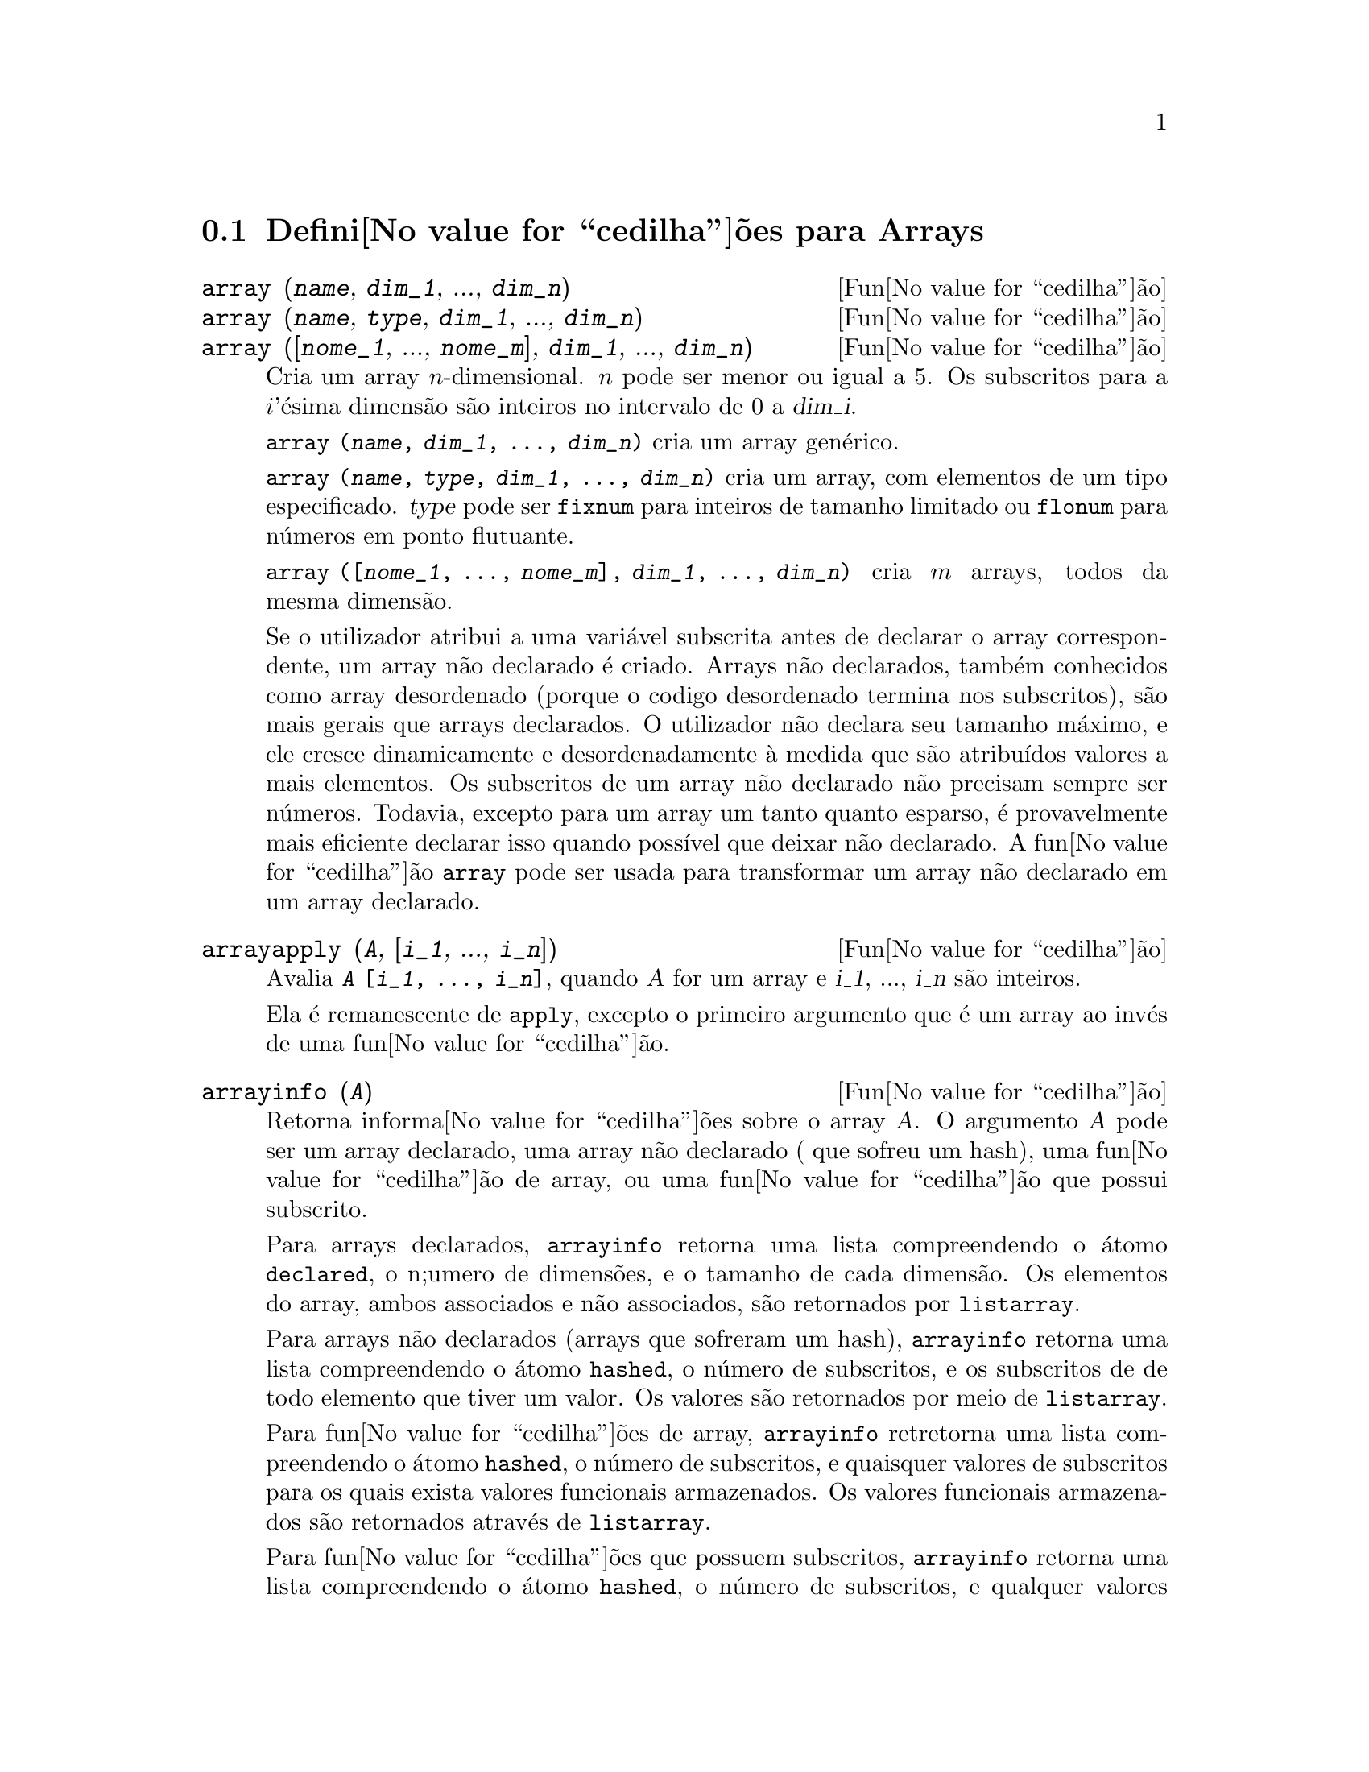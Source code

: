@c /Arrays.texi/1.14/Mon Jan  1 07:26:48 2007/-ko/
@menu
* Defini@value{cedilha}@~oes para Arrays::  
@end menu

@node Defini@value{cedilha}@~oes para Arrays,  , Arrays, Arrays
@section Defini@value{cedilha}@~oes para Arrays

@deffn {Fun@value{cedilha}@~ao} array (@var{name}, @var{dim_1}, ..., @var{dim_n})
@deffnx {Fun@value{cedilha}@~ao} array (@var{name}, @var{type}, @var{dim_1}, ..., @var{dim_n})
@deffnx {Fun@value{cedilha}@~ao} array ([@var{nome_1}, ..., @var{nome_m}], @var{dim_1}, ..., @var{dim_n})

Cria um array @math{n}-dimensional.  
@math{n} pode ser menor ou igual a 5.
Os subscritos para
a @math{i}'@'esima dimens@~ao s@~ao inteiros no intervalo de 0 a @var{dim_i}.  

@code{array (@var{name}, @var{dim_1}, ..., @var{dim_n})} cria um array gen@'erico.

@code{array (@var{name}, @var{type}, @var{dim_1}, ..., @var{dim_n})} cria
um array, com elementos de um tipo especificado.
@var{type} pode ser @code{fixnum} para
inteiros de tamanho limitado ou @code{flonum} para n@'umeros em ponto flutuante.

@code{array ([@var{nome_1}, ..., @var{nome_m}], @var{dim_1}, ..., @var{dim_n})}
cria @math{m} arrays, todos da mesma dimens@~ao.
@c SAME TYPE AS WELL ??

@c THIS DISCUSSION OF UNDECLARED ARRAYS REALLY WANTS TO BE SOMEWHERE ELSE
Se o utilizador atribui a uma vari@'avel subscrita antes de declarar o
array correspondente, um array n@~ao declarado @'e criado.
Arrays n@~ao declarados, tamb@'em conhecidos como array desordenado (porque
o codigo desordenado termina nos subscritos), s@~ao mais gerais que arrays
declarados.  O utilizador n@~ao declara seu tamanho m@'aximo, e ele cresce
dinamicamente e desordenadamente @`a medida que s@~ao atribu@'{@dotless{i}}dos valores a mais elementos.  Os
subscritos de um array n@~ao declarado n@~ao precisam sempre ser n@'umeros.  Todavia,
excepto para um array um tanto quanto esparso, @'e provavelmente mais eficiente
declarar isso quando poss@'{@dotless{i}}vel que deixar n@~ao declarado.  A fun@value{cedilha}@~ao @code{array}
pode ser usada para transformar um array n@~ao declarado em um array
declarado.
@c HOW DOES ONE CHANGE AN UNDECLARED ARRAY INTO A DECLARED ARRAY EXACTLY ??

@end deffn

@deffn {Fun@value{cedilha}@~ao} arrayapply (@var{A}, [@var{i_1}, ..., @var{i_n}])
Avalia @code{@var{A} [@var{i_1}, ..., @var{i_n}]},
quando @var{A} for um array e @var{i_1}, ..., @var{i_n} s@~ao inteiros.

Ela @'e remanescente de @code{apply}, excepto o primeiro argumento que @'e um array ao inv@'es de uma fun@value{cedilha}@~ao.

@end deffn

@deffn {Fun@value{cedilha}@~ao} arrayinfo (@var{A})
Retorna informa@value{cedilha}@~oes sobre o array @var{A}.
O argumento @var{A} pode ser um array declarado, uma array n@~ao declarado ( que sofreu um hash),
uma fun@value{cedilha}@~ao de array, ou uma fun@value{cedilha}@~ao que possui subscrito.

Para arrays declarados, @code{arrayinfo} retorna uma lista
compreendendo o @'atomo @code{declared}, o n;umero de dimens@~oes, e o tamanho de cada dimens@~ao.
Os elementos do array, ambos associados e n@~ao associados, s@~ao retornados por @code{listarray}.

Para arrays n@~ao declarados (arrays que sofreram um hash),
@code{arrayinfo} retorna uma lista compreendendo o @'atomo @code{hashed}, o n@'umero de subscritos,
e os subscritos de de todo elemento que tiver um valor.
Os valores s@~ao retornados por meio de @code{listarray}.

Para fun@value{cedilha}@~oes de array,
@code{arrayinfo} retretorna uma lista compreendendo o @'atomo @code{hashed}, o n@'umero de subscritos,
e quaisquer valores de subscritos para os quais exista valores funcionais armazenados.
Os valores funcionais armazenados s@~ao retornados atrav@'es de @code{listarray}.

Para fun@value{cedilha}@~oes que possuem subscritos,
@code{arrayinfo} retorna uma lista compreendendo o @'atomo @code{hashed}, o n@'umero de subscritos,
e qualquer valores subscritos para os quais existe uma express@~oes lambda.
As express@~oes lambda s@~ao retornadas por @code{listarray}.

Examples:

@code{arrayinfo} e @code{listarray} aplicado a um array declarado.

@c ===beg===
@c array (aa, 2, 3);
@c aa [2, 3] : %pi;
@c aa [1, 2] : %e;
@c arrayinfo (aa);
@c listarray (aa);
@c ===end===
@example
(%i1) array (aa, 2, 3);
(%o1)                          aa
(%i2) aa [2, 3] : %pi;
(%o2)                          %pi
(%i3) aa [1, 2] : %e;
(%o3)                          %e
(%i4) arrayinfo (aa);
(%o4)                 [declared, 2, [2, 3]]
(%i5) listarray (aa);
(%o5) [#####, #####, #####, #####, #####, #####, %e, #####, 
                                        #####, #####, #####, %pi]
@end example

@code{arrayinfo} e @code{listarray} aplicado a um array n@~ao declarado (no qual foi aplicado um hash).

@c ===beg===
@c bb [FOO] : (a + b)^2;
@c bb [BAR] : (c - d)^3;
@c arrayinfo (bb);
@c listarray (bb);
@c ===end===
@example
(%i1) bb [FOO] : (a + b)^2;
                                   2
(%o1)                       (b + a)
(%i2) bb [BAR] : (c - d)^3;
                                   3
(%o2)                       (c - d)
(%i3) arrayinfo (bb);
(%o3)               [hashed, 1, [BAR], [FOO]]
(%i4) listarray (bb);
                              3         2
(%o4)                 [(c - d) , (b + a) ]
@end example

@code{arrayinfo} e @code{listarray} aplicado a uma fun@value{cedilha}@~ao de array.

@c ===beg===
@c cc [x, y] := y / x;
@c cc [u, v];
@c cc [4, z];
@c arrayinfo (cc);
@c listarray (cc);
@c ===end===
@example
(%i1) cc [x, y] := y / x;
                                     y
(%o1)                      cc     := -
                             x, y    x
(%i2) cc [u, v];
                                v
(%o2)                           -
                                u
(%i3) cc [4, z];
                                z
(%o3)                           -
                                4
(%i4) arrayinfo (cc);
(%o4)              [hashed, 2, [4, z], [u, v]]
(%i5) listarray (cc);
                              z  v
(%o5)                        [-, -]
                              4  u
@end example

@code{arrayinfo} e @code{listarray} aplicadas a fun@value{cedilha}@~oes com subscritos.

@c ===beg===
@c dd [x] (y) := y ^ x;
@c dd [a + b];
@c dd [v - u];
@c arrayinfo (dd);
@c listarray (dd);
@c ===end===
@example
(%i1) dd [x] (y) := y ^ x;
                                     x
(%o1)                     dd (y) := y
                            x
(%i2) dd [a + b];
                                    b + a
(%o2)                  lambda([y], y     )
(%i3) dd [v - u];
                                    v - u
(%o3)                  lambda([y], y     )
(%i4) arrayinfo (dd);
(%o4)             [hashed, 1, [b + a], [v - u]]
(%i5) listarray (dd);
                         b + a                v - u
(%o5)      [lambda([y], y     ), lambda([y], y     )]
@end example
@end deffn

@deffn {Fun@value{cedilha}@~ao} arraymake (@var{A}, [@var{i_1}, ..., @var{i_n}])
Retorna a express@~ao @code{@var{A}[@var{i_1}, ..., @var{i_n}]}.
O resultado @'e uma refer@^encia a um array n@~ao avaliado.

@code{arraymake} @'e remanic@^encia de @code{funmake},
excepto o valor retornado @'e um array de refer@^encia n@~ao avaliado
ao inv@'es de uma chamada de fun@value{cedilha}@~ao n@~ao avaliada.

Exemplos:
@c ===beg===
@c arraymake (A, [1]);
@c arraymake (A, [k]);
@c arraymake (A, [i, j, 3]);
@c array (A, fixnum, 10);
@c fillarray (A, makelist (i^2, i, 1, 11));
@c arraymake (A, [5]);
@c ''%;
@c L : [a, b, c, d, e];
@c arraymake ('L, [n]);
@c ''%, n = 3;
@c A2 : make_array (fixnum, 10);
@c fillarray (A2, [1, 2, 3, 4, 5, 6, 7, 8, 9, 10]);
@c arraymake ('A2, [8]);
@c ''%;
@c ===end===

@example
(%i1) arraymake (A, [1]);
(%o1)                          A
                                1
(%i2) arraymake (A, [k]);
(%o2)                          A
                                k
(%i3) arraymake (A, [i, j, 3]);
(%o3)                       A
                             i, j, 3
(%i4) array (A, fixnum, 10);
(%o4)                           A
(%i5) fillarray (A, makelist (i^2, i, 1, 11));
(%o5)                           A
(%i6) arraymake (A, [5]); 
(%o6)                          A
                                5
(%i7) ''%;
(%o7)                          36
(%i8) L : [a, b, c, d, e];
(%o8)                    [a, b, c, d, e]
(%i9) arraymake ('L, [n]);
(%o9)                          L
                                n
(%i10) ''%, n = 3;
(%o10)                          c
(%i11) A2 : make_array (fixnum, 10);
(%o11)          @{Array:  #(0 0 0 0 0 0 0 0 0 0)@}
(%i12) fillarray (A2, [1, 2, 3, 4, 5, 6, 7, 8, 9, 10]);
(%o12)          @{Array:  #(1 2 3 4 5 6 7 8 9 10)@}
(%i13) arraymake ('A2, [8]);
(%o13)                         A2
                                 8
(%i14) ''%;
(%o14)                          9
@end example

@end deffn

@defvr {Vari@'avel de sistema} arrays
Valor por omiss@~ao: @code{[]}

@code{arrays} @'e uma lista dos arrays que tiverem sido alocados.
Essa lista compreende arrays declarados atrav@'es de @code{array},
arrays desordenados (hashed) constru@'{@dotless{i}}dos atrav@'es de defini@value{cedilha}@~ao impl@'{@dotless{i}}cita (atribuindo alguma coisa a um elemento de array),
e fun@value{cedilha}@~oes de array definidas por meio de @code{:=} e @code{define}.
Arrays definidos por meio de @code{make_array} n@~ao est@~ao inclu@'{@dotless{i}}dos.

Veja tamb@'em
@code{array}, @code{arrayapply}, @code{arrayinfo}, @code{arraymake}, 
@code{fillarray}, @code{listarray}, e @code{rearray}.
@c IS THIS AN EXHAUSTIVE LIST ??

Exemplos:

@c ===beg===
@c array (aa, 5, 7);
@c bb [FOO] : (a + b)^2;
@c cc [x] := x/100;
@c dd : make_array ('any, 7);
@c arrays;
@c ===end===
@example
(%i1) array (aa, 5, 7);
(%o1)                          aa
(%i2) bb [FOO] : (a + b)^2;
                                   2
(%o2)                       (b + a)
(%i3) cc [x] := x/100;
                                   x
(%o3)                      cc  := ---
                             x    100
(%i4) dd : make_array ('any, 7);
(%o4)       @{Array:  #(NIL NIL NIL NIL NIL NIL NIL)@}
(%i5) arrays;
(%o5)                     [aa, bb, cc]
@end example

@end defvr

@deffn {Fun@value{cedilha}@~ao} bashindices (@var{expr})
Transforma a express@~ao @var{expr} dando a cada
somat@'orio e a cada produto um @'unico @'{@dotless{i}}ndice.  Isso d@'a a @code{changevar} grande
precis@~ao quando se est@'a trabalhando com somat@'orios e produtos.  A forma do
@'unico @'{@dotless{i}}ndice @'e @code{j@var{number}}.  A quantidade @var{number} @'e determindad por
refer@^encia a @code{gensumnum}, que pode ser alterada pelo utilizador.  Por
exemplo, @code{gensumnum:0$} reseta isso.

@end deffn

@deffn {Fun@value{cedilha}@~ao} fillarray (@var{A}, @var{B})
Preenche o array @var{A} com @var{B}, que @'e uma lista ou um array.

Se um tipo espec@'{@dotless{i}}fico for declarado para @var{A} no momento de sua cria@value{cedilha}@~ao,
@var{A} somente porde ser preenchido com elementos do tipo especificado;
Constitui um erro alguma tentativa feita para copiar um um elemento de um tipo diferente.
 
Se as dimens@~oes dos arrays @var{A} e @var{B} forem
diferents, @var{A} @'e preenchido no ordem de maior fileira.  Se n@~ao existirem elementos
livres em @var{B} o @'ultimo elemento @'e usado para preencher todo o 
resto de @var{A}.  Se existirem muitos , esses restantes seram ignorados.

@code{fillarray} retorna esse primeiro argumento.

Exemplos:

Create an array of 9 elements and fill it from a list.
@c ===beg===
@c array (a1, fixnum, 8);
@c listarray (a1);
@c fillarray (a1, [1, 2, 3, 4, 5, 6, 7, 8, 9]);
@c listarray (a1);
@c ===end===

@example
(%i1) array (a1, fixnum, 8);
(%o1)                          a1
(%i2) listarray (a1);
(%o2)              [0, 0, 0, 0, 0, 0, 0, 0, 0]
(%i3) fillarray (a1, [1, 2, 3, 4, 5, 6, 7, 8, 9]);
(%o3)                          a1
(%i4) listarray (a1);
(%o4)              [1, 2, 3, 4, 5, 6, 7, 8, 9]
@end example

Quando existirem poucos elementos para preencher o array,
o @'ultimo elemento @'e repetido.
Quando houverem muitos elementos,
os elementos extras s@~ao ignorados.
@c ===beg===
@c a2 : make_array (fixnum, 8);
@c fillarray (a2, [1, 2, 3, 4, 5]);
@c fillarray (a2, [4]);
@c fillarray (a2, makelist (i, i, 1, 100));
@c ===end===

@example
(%i1) a2 : make_array (fixnum, 8);
(%o1)             @{Array:  #(0 0 0 0 0 0 0 0)@}
(%i2) fillarray (a2, [1, 2, 3, 4, 5]);
(%o2)             @{Array:  #(1 2 3 4 5 5 5 5)@}
(%i3) fillarray (a2, [4]);
(%o3)             @{Array:  #(4 4 4 4 4 4 4 4)@}
(%i4) fillarray (a2, makelist (i, i, 1, 100));
(%o4)             @{Array:  #(1 2 3 4 5 6 7 8)@}
@end example

Arrays multi-dimensionais s@~ao preenchidos em ordem de maior fileira.
@c ===beg===
@c a3 : make_array (fixnum, 2, 5);
@c fillarray (a3, [1, 2, 3, 4, 5, 6, 7, 8, 9, 10]);
@c a4 : make_array (fixnum, 5, 2);
@c fillarray (a4, a3);
@c ===end===

@example
(%i1) a3 : make_array (fixnum, 2, 5);
(%o1)        @{Array:  #2A((0 0 0 0 0) (0 0 0 0 0))@}
(%i2) fillarray (a3, [1, 2, 3, 4, 5, 6, 7, 8, 9, 10]);
(%o2)        @{Array:  #2A((1 2 3 4 5) (6 7 8 9 10))@}
(%i3) a4 : make_array (fixnum, 5, 2);
(%o3)     @{Array:  #2A((0 0) (0 0) (0 0) (0 0) (0 0))@}
(%i4) fillarray (a4, a3);
(%o4)     @{Array:  #2A((1 2) (3 4) (5 6) (7 8) (9 10))@}
@end example

 @end deffn

@deffn {Fun@value{cedilha}@~ao} listarray (@var{A})
Retorna uma lista dos elementos do array @var{A}.
O argumento @var{A} pode ser um array declarado, um array n@~ao declarado (desordenado - hashed),
uma fun@value{cedilha}@~ao de array, ou uma fun@value{cedilha}@~ao com subscritos.

Elementos s@~ao listados em ordem de linha maior.
Isto @'e, elementos s@~ao ordenados conforme o primeiro @'{@dotless{i}}ndice, en seguida conforme o segundo @'{@dotless{i}}ndice, e assim sucessivamente.
A sequu@^encia de ordena@value{cedilha}@~ao por meio dos valores dos @'{@dotless{i}}ndices @'e a mesma ordem estabelecida por meio de @code{orderless}.

Para arrays n@~ao declarados , fun@value{cedilha}@~oes de arrays, e fun@value{cedilha}@~oes com subscritos,
os elementos correspondem aos valores de @'{@dotless{i}}ndice retornados atrav@'es de @code{arrayinfo}.

Elemetos n@~ao associados de arrays gen@'ericos declarados (isto @'e, n@~ao @code{fixnum} e n@~ao @code{flonum})
s@~ao retornados como @code{#####}.
Elementos n@~ao associados de arrays declarados @code{fixnum} ou @code{flonum}
s@~ao retornados como 0 ou 0.0, respectivamente.
Elementos n@~ao associados de arrays n@~ao declarados, fun@value{cedilha}@~oes de array,
e fun@value{cedilha}@~oes subscritas n@~ao s@~ao retornados.

Exemplos:

@code{listarray} e @code{arrayinfo} aplicados a um array declarado.

@c ===beg===
@c array (aa, 2, 3);
@c aa [2, 3] : %pi;
@c aa [1, 2] : %e;
@c listarray (aa);
@c arrayinfo (aa);
@c ===end===
@example
(%i1) array (aa, 2, 3);
(%o1)                          aa
(%i2) aa [2, 3] : %pi;
(%o2)                          %pi
(%i3) aa [1, 2] : %e;
(%o3)                          %e
(%i4) listarray (aa);
(%o4) [#####, #####, #####, #####, #####, #####, %e, #####, 
                                        #####, #####, #####, %pi]
(%i5) arrayinfo (aa);
(%o5)                 [declared, 2, [2, 3]]
@end example

@code{listarray} e @code{arrayinfo} aplicadas a arrays n@~ao declarados (hashed - desordenados).

@c ===beg===
@c bb [FOO] : (a + b)^2;
@c bb [BAR] : (c - d)^3;
@c listarray (bb);
@c arrayinfo (bb);
@c ===end===
@example
(%i1) bb [FOO] : (a + b)^2;
                                   2
(%o1)                       (b + a)
(%i2) bb [BAR] : (c - d)^3;
                                   3
(%o2)                       (c - d)
(%i3) listarray (bb);
                              3         2
(%o3)                 [(c - d) , (b + a) ]
(%i4) arrayinfo (bb);
(%o4)               [hashed, 1, [BAR], [FOO]]
@end example

@code{listarray} e @code{arrayinfo} aplicada a uma fun@value{cedilha}@~ao de array.

@c ===beg===
@c cc [x, y] := y / x;
@c cc [u, v];
@c cc [4, z];
@c listarray (cc);
@c arrayinfo (cc);
@c ===end===
@example
(%i1) cc [x, y] := y / x;
                                     y
(%o1)                      cc     := -
                             x, y    x
(%i2) cc [u, v];
                                v
(%o2)                           -
                                u
(%i3) cc [4, z];
                                z
(%o3)                           -
                                4
(%i4) listarray (cc);
                              z  v
(%o4)                        [-, -]
                              4  u
(%i5) arrayinfo (cc);
(%o5)              [hashed, 2, [4, z], [u, v]]
@end example

@code{listarray} e @code{arrayinfo} aplicadas a fun@value{cedilha}@~oes com subscritos.

@c ===beg===
@c dd [x] (y) := y ^ x;
@c dd [a + b];
@c dd [v - u];
@c listarray (dd);
@c arrayinfo (dd);
@c ===end===
@example
(%i1) dd [x] (y) := y ^ x;
                                     x
(%o1)                     dd (y) := y
                            x
(%i2) dd [a + b];
                                    b + a
(%o2)                  lambda([y], y     )
(%i3) dd [v - u];
                                    v - u
(%o3)                  lambda([y], y     )
(%i4) listarray (dd);
                         b + a                v - u
(%o4)      [lambda([y], y     ), lambda([y], y     )]
(%i5) arrayinfo (dd);
(%o5)             [hashed, 1, [b + a], [v - u]]
@end example

@end deffn

@c NEEDS CLARIFICATION
@deffn {Fun@value{cedilha}@~ao} make_array (@var{type}, @var{dim_1}, ..., @var{dim_n})
Cria e retorna um array de Lisp.  @var{type} pode
ser @code{any}, @code{flonum}, @code{fixnum}, @code{hashed} ou
@code{functional}.
Existem @math{n} indices,
e o @math{i}'en@'esimo indice est@'a no intervalo de 0 a @math{@var{dim_i} - 1}.

A vantagem de @code{make_array} sobre @code{array} @'e que o valor de retorno n@~ao tem 
um nome, e uma vez que um ponteiro a ele vai, ele ir@'a tamb@'em.
Por exemplo, se @code{y: make_array (...)} ent@~ao @code{y} aponta para um objecto 
que ocupa espa@value{cedilha}o, mas depois de @code{y: false}, @code{y} n@~ao mais
aponta para aquele objecto, ent@~ao o objecto pode ser descartado.  

@c NEEDS CLARIFICATION HERE
@c 'FUNCTIONAL ARGUMENT IN MAKE_ARRAY APPEARS TO BE BROKEN
@c EVEN AFTER READING THE CODE (SRC/AR.LISP) I CAN'T TELL HOW THIS IS SUPPOSED TO WORK
@c COMMENTING OUT THIS STUFF TO PREVENT CONFUSION AND HEARTBREAK
@c RESTORE IT WHEN MAKE_ARRAY ('FUNCTIONAL, ...) IS FIXED
@c @code{y: make_array ('functional, 'f, 'hashed, 1)} - the second argument to
@c @code{make_array} in this case is the function to call to calculate array
@c elements, and the rest of the arguments are passed recursively to
@c @code{make_array} to generate the "memory" for the array function object.

Exemplos:
@c ===beg===
@c A1 : make_array (fixnum, 10);
@c A1 [8] : 1729;
@c A1;
@c A2 : make_array (flonum, 10);
@c A2 [2] : 2.718281828;
@c A2;
@c A3 : make_array (any, 10);
@c A3 [4] : x - y - z;
@c A3;
@c A4 : make_array (fixnum, 2, 3, 5);
@c fillarray (A4, makelist (i, i, 1, 2*3*5));
@c A4 [0, 2, 1];
@c ===end===

@example
(%i1) A1 : make_array (fixnum, 10);
(%o1)           @{Array:  #(0 0 0 0 0 0 0 0 0 0)@}
(%i2) A1 [8] : 1729;
(%o2)                         1729
(%i3) A1;
(%o3)          @{Array:  #(0 0 0 0 0 0 0 0 1729 0)@}
(%i4) A2 : make_array (flonum, 10);
(%o4) @{Array:  #(0.0 0.0 0.0 0.0 0.0 0.0 0.0 0.0 0.0 0.0)@}
(%i5) A2 [2] : 2.718281828;
(%o5)                      2.718281828
(%i6) A2;
(%o6) 
     @{Array:  #(0.0 0.0 2.718281828 0.0 0.0 0.0 0.0 0.0 0.0 0.0)@}
(%i7) A3 : make_array (any, 10);
(%o7) @{Array:  #(NIL NIL NIL NIL NIL NIL NIL NIL NIL NIL)@}
(%i8) A3 [4] : x - y - z;
(%o8)                      - z - y + x
(%i9) A3;
(%o9) @{Array:  #(NIL NIL NIL NIL ((MPLUS SIMP) $X ((MTIMES SIMP)\
 -1 $Y) ((MTIMES SIMP) -1 $Z))
  NIL NIL NIL NIL NIL)@}
(%i10) A4 : make_array (fixnum, 2, 3, 5);
(%o10) @{Array:  #3A(((0 0 0 0 0) (0 0 0 0 0) (0 0 0 0 0)) ((0 0 \
0 0 0) (0 0 0 0 0) (0 0 0 0 0)))@}
(%i11) fillarray (A4, makelist (i, i, 1, 2*3*5));
(%o11) @{Array:  #3A(((1 2 3 4 5) (6 7 8 9 10) (11 12 13 14 15))
    ((16 17 18 19 20) (21 22 23 24 25) (26 27 28 29 30)))@}
(%i12) A4 [0, 2, 1];
(%o12)                         12
@end example

@end deffn

@c DOES THIS MODIFY A OR DOES IT CREATE A NEW ARRAY ??
@deffn {Fun@value{cedilha}@~ao} rearray (@var{A}, @var{dim_1}, ..., @var{dim_n})
Altera as dimen@value{cedilha}@~oes de um array.  
O novo array ser@'a preenchido com os elementos do antigo em
ordem da maior linha.  Se o array antigo era muito pequeno, 
os elementos restantes ser@~ao preenchidos com
@code{false}, @code{0.0} ou @code{0},
dependendo do tipo do array.  O tipo do array n@~ao pode ser
alterado.

@end deffn

@deffn {Fun@value{cedilha}@~ao} remarray (@var{A_1}, ..., @var{A_n})
@deffnx {Fun@value{cedilha}@~ao} remarray (all)
Remove arrays e fun@value{cedilha}@~oes associadas
a arrays e libera o espa@value{cedilha}o ocupado.
Os argumentos podem ser arrays declarados, arrays n@~ao declarados (dsordenados - hashed), fun@value{cedilha}@~oes de array functions, e fun@value{cedilha}@~oes com subscritos.

@code{remarray (all)} remove todos os @'{@dotless{i}}tens na lista global @code{arrays}.

@c WHAT DOES THIS MEAN EXACTLY ??
Isso pode ser necess@'ario para usar essa fun@value{cedilha}@~ao se isso @'e
desejado para redefinir os valores em um array desordenado.

@code{remarray} retorna a lista dos arrays removidos.

@end deffn
@deffn {Fun@value{cedilha}@~ao} subvar (@var{x}, @var{i})
Avalia a express@~ao subscrita @code{@var{x}[@var{i}]}.

@code{subvar} avalia seus argumentos.

@code{arraymake (@var{x}, [@var{i}]} constr@'oi a express@~ao @code{@var{x}[@var{i}]},
mas n@~ao a avalia.

Exemplos:

@c ===beg===
@c x : foo $
@c i : 3 $
@c subvar (x, i);
@c foo : [aa, bb, cc, dd, ee]$
@c subvar (x, i);
@c arraymake (x, [i]);
@c ''%;
@c ===end===
@example
(%i1) x : foo $

(%i2) i : 3 $

(%i3) subvar (x, i);
(%o3) foo
 3
(%i4) foo : [aa, bb, cc, dd, ee]$

(%i5) subvar (x, i);
(%o5) +(%i6) arraymake (x, [i]);
(%o6) foo
 3
(%i7) ''%;
(%o7) +
@end example

@end deffn

@c THIS IS REALLY CONFUSING
@defvr {Vari@'avel de p@value{cedilha}@~ao} use_fast_arrays
- Se @code{true} somente dois tipos de arrays s@~ao reconhecidos.  

1) O array art-q (t no Lisp Comum) que pode ter muitas dimens@~oes
indexadas por inteiros, e pode aceitar qualquer objecto do Lisp ou do Maxima como uma
entrada.  Para construir assim um array, insira @code{a:make_array(any,3,4);} 
ent@~ao @code{a} ter@'a como valor, um array com doze posi@value{cedilha}@~oes, e o 
@'{@dotless{i}}ndice @'e baseado em zero.

2) O array Hash_table que @'e o tipo padr@~ao de array criado se um
faz @code{b[x+1]:y^2} (e @code{b} n@~ao @'e ainda um array, uma lista, ou uma
matriz -- se isso ou um desses ocorrer um erro pode ser causado desde
@code{x+1} n@~ao poder@'a ser um subscrito v@'alido para um array art-q, uma lista ou
uma matriz).  Esses @'{@dotless{i}}ndices (tamb@'em conhecidos como chaves) podem ser quaisquer objectos.  
Isso somente pega uma chave por vez a cada vez (@code{b[x+1,u]:y} ignorar@'a o @code{u}).  
A refer@^encia termina em @code{b[x+1] ==> y^2}.  Certamente a chave poe ser uma lista
, e.g.  @code{b[[x+1,u]]:y} poder@'a ser v@'alido.  Isso @'e incompat@'{@dotless{i}}vel 
com os arrays antigos do Maxima, mas poupa recursos.

Uma vantagem de armazenar os arrays como valores de s@'{@dotless{i}}mbolos @'e que as
conven@value{cedilha}@~oes usuais sobre vari@'aveis locais de uma fun@value{cedilha}@~ao aplicam-se a arrays
tamb@'em.  O tipo Hash_table tamb@'em usa menos recursos e @'e mais eficiente
que o velho tipo hashar do Maxima.  Para obter comportamento consistente em
c@'odigos traduzidos e compilados posicione @code{translate_fast_arrays} para ser
@code{true}.
 
@end defvr
